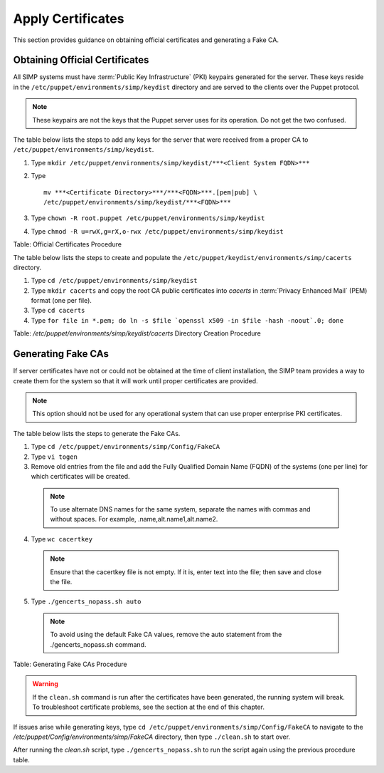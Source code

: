 .. _Certificates:

Apply Certificates
==================

This section provides guidance on obtaining official certificates and
generating a Fake CA.

Obtaining Official Certificates
-------------------------------

All SIMP systems must have :term:`Public Key Infrastructure` (PKI) keypairs generated for the server. These
keys reside in the ``/etc/puppet/environments/simp/keydist`` directory and are served to the
clients over the Puppet protocol.

.. note::
  These keypairs are not the keys that the Puppet server uses for its
  operation. Do not get the two confused.

The table below lists the steps to add any keys for the server that were
received from a proper CA to ``/etc/puppet/environments/simp/keydist``.

#. Type ``mkdir /etc/puppet/environments/simp/keydist/***<Client System FQDN>***``
#. Type
   ::
     
     mv ***<Certificate Directory>***/***<FQDN>***.[pem|pub] \
     /etc/puppet/environments/simp/keydist/***<FQDN>***

#. Type ``chown -R root.puppet /etc/puppet/environments/simp/keydist``
#. Type ``chmod -R u=rwX,g=rX,o-rwx /etc/puppet/environments/simp/keydist``

Table: Official Certificates Procedure

The table below lists the steps to create and populate the
``/etc/puppet/keydist/environments/simp/cacerts`` directory.

1. Type ``cd /etc/puppet/environments/simp/keydist``
2. Type ``mkdir cacerts`` and copy the root CA public certificates into *cacerts* in :term:`Privacy Enhanced Mail` (PEM) format (one per file).
3. Type ``cd cacerts``
4. Type ``for file in *.pem; do ln -s $file `openssl x509 -in $file -hash -noout`.0; done``

Table: */etc/puppet/environments/simp/keydist/cacerts* Directory Creation Procedure

Generating Fake CAs
-------------------

If server certificates have not or could not be obtained at the time of
client installation, the SIMP team provides a way to create them for the
system so that it will work until proper certificates are provided.

.. note::
  This option should not be used for any operational system that can
  use proper enterprise PKI certificates.

The table below lists the steps to generate the Fake CAs.

1. Type ``cd /etc/puppet/environments/simp/Config/FakeCA``

2. Type ``vi togen``

3. Remove old entries from the file and add the Fully Qualified Domain Name (FQDN) of the systems (one per line) for which certificates will be created.

  .. note:: To use alternate DNS names for the same system, separate the names with commas and without spaces. For example, .name,alt.name1,alt.name2.

4. Type ``wc cacertkey``

  .. note:: Ensure that the cacertkey file is not empty. If it is, enter text into the file; then save and close the file.

5. Type ``./gencerts_nopass.sh auto``

  .. note:: To avoid using the default Fake CA values, remove the auto statement from the ./gencerts_nopass.sh command.

Table: Generating Fake CAs Procedure

.. warning::
  If the ``clean.sh`` command is run after the certificates have been
  generated, the running system will break. To troubleshoot
  certificate problems, see the section at the end of this chapter.

If issues arise while generating keys, type ``cd /etc/puppet/environments/simp/Config/FakeCA`` to navigate to the
*/etc/puppet/Config/environments/simp/FakeCA* directory, then type ``./clean.sh`` to start over.

After running the *clean.sh* script, type ``./gencerts_nopass.sh`` to
run the script again using the previous procedure table.
